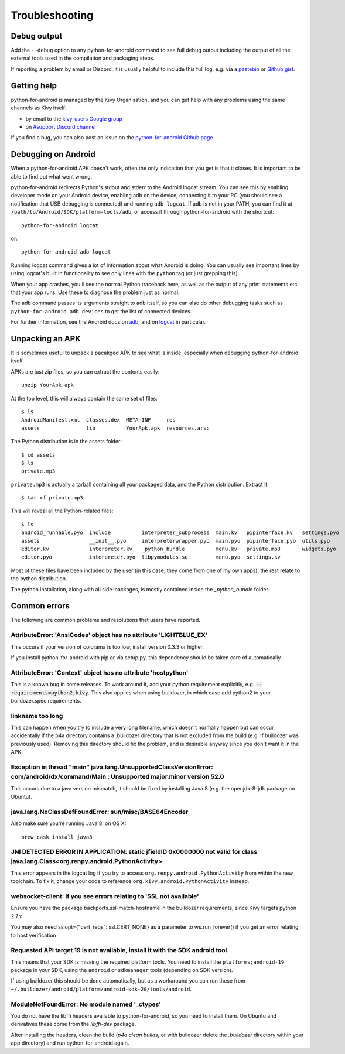 .. _troubleshooting:

Troubleshooting
===============

Debug output
------------

Add the ``--debug`` option to any python-for-android command to see
full debug output including the output of all the external tools used
in the compilation and packaging steps.

If reporting a problem by email or Discord, it is usually helpful to
include this full log, e.g. via a `pastebin
<http://paste.ubuntu.com/>`_ or `Github gist
<https://gist.github.com/>`_.

Getting help
------------

python-for-android is managed by the Kivy Organisation, and you can
get help with any problems using the same channels as Kivy itself:

- by email to the `kivy-users Google group
  <https://groups.google.com/forum/#!forum/kivy-users>`_
- on `#support Discord channel <https://chat.kivy.org/>`_

If you find a bug, you can also post an issue on the
`python-for-android Github page
<https://github.com/kivy/python-for-android>`_.

Debugging on Android
--------------------

When a python-for-android APK doesn't work, often the only indication
that you get is that it closes. It is important to be able to find out
what went wrong.

python-for-android redirects Python's stdout and stderr to the Android
logcat stream. You can see this by enabling developer mode on your
Android device, enabling adb on the device, connecting it to your PC
(you should see a notification that USB debugging is connected) and
running ``adb logcat``. If adb is not in your PATH, you can find it at
``/path/to/Android/SDK/platform-tools/adb``, or access it through
python-for-android with the shortcut::

    python-for-android logcat

or::

    python-for-android adb logcat

Running logcat command gives a lot of information about what Android is
doing. You can usually see important lines by using logcat's built in
functionality to see only lines with the ``python`` tag (or just
grepping this).

When your app crashes, you'll see the normal Python traceback here, as
well as the output of any print statements etc. that your app
runs. Use these to diagnose the problem just as normal.

The adb command passes its arguments straight to adb itself, so you
can also do other debugging tasks such as ``python-for-android adb
devices`` to get the list of connected devices.

For further information, see the Android docs on `adb
<http://developer.android.com/intl/zh-cn/tools/help/adb.html>`_, and
on `logcat
<http://developer.android.com/intl/zh-cn/tools/help/logcat.html>`_ in
particular.

Unpacking an APK
----------------

It is sometimes useful to unpack a pacakged APK to see what is inside,
especially when debugging python-for-android itself.

APKs are just zip files, so you can extract the contents easily::

  unzip YourApk.apk

At the top level, this will always contain the same set of files::

  $ ls
  AndroidManifest.xml  classes.dex  META-INF     res
  assets               lib          YourApk.apk  resources.arsc

The Python distribution is in the assets folder::

  $ cd assets
  $ ls
  private.mp3

``private.mp3`` is actually a tarball containing all your packaged
data, and the Python distribution. Extract it::

  $ tar xf private.mp3

This will reveal all the Python-related files::

  $ ls
  android_runnable.pyo  include          interpreter_subprocess  main.kv   pipinterface.kv   settings.pyo
  assets                __init__.pyo     interpreterwrapper.pyo  main.pyo  pipinterface.pyo  utils.pyo
  editor.kv             interpreter.kv   _python_bundle          menu.kv   private.mp3       widgets.pyo
  editor.pyo            interpreter.pyo  libpymodules.so         menu.pyo  settings.kv

Most of these files have been included by the user (in this case, they
come from one of my own apps), the rest relate to the python
distribution.

The python installation, along with all side-packages, is mostly contained
inside the `_python_bundle` folder.


Common errors
-------------

The following are common problems and resolutions that users have reported.


AttributeError: 'AnsiCodes' object has no attribute 'LIGHTBLUE_EX'
~~~~~~~~~~~~~~~~~~~~~~~~~~~~~~~~~~~~~~~~~~~~~~~~~~~~~~~~~~~~~~~~~~

This occurs if your version of colorama is too low, install version
0.3.3 or higher.

If you install python-for-android with pip or via setup.py, this
dependency should be taken care of automatically.

AttributeError: 'Context' object has no attribute 'hostpython'
~~~~~~~~~~~~~~~~~~~~~~~~~~~~~~~~~~~~~~~~~~~~~~~~~~~~~~~~~~~~~~

This is a known bug in some releases. To work around it, add your
python requirement explicitly,
e.g. :code:`--requirements=python2,kivy`. This also applies when using
buildozer, in which case add python2 to your buildozer.spec requirements.

linkname too long
~~~~~~~~~~~~~~~~~

This can happen when you try to include a very long filename, which
doesn't normally happen but can occur accidentally if the p4a
directory contains a .buildozer directory that is not excluded from
the build (e.g. if buildozer was previously used). Removing this
directory should fix the problem, and is desirable anyway since you
don't want it in the APK.

Exception in thread "main" java.lang.UnsupportedClassVersionError: com/android/dx/command/Main : Unsupported major.minor version 52.0
~~~~~~~~~~~~~~~~~~~~~~~~~~~~~~~~~~~~~~~~~~~~~~~~~~~~~~~~~~~~~~~~~~~~~~~~~~~~~~~~~~~~~~~~~~~~~~~~~~~~~~~~~~~~~~~~~~~~~~~~~~~~~~~~~~~~~

This occurs due to a java version mismatch, it should be fixed by
installing Java 8 (e.g. the openjdk-8-jdk package on Ubuntu).

java.lang.NoClassDefFoundError: sun/misc/BASE64Encoder
~~~~~~~~~~~~~~~~~~~~~~~~~~~~~~~~~~~~~~~~~~~~~~~~~~~~~~

Also make sure you're running Java 8, on OS X::

    brew cask install java8

JNI DETECTED ERROR IN APPLICATION: static jfieldID 0x0000000 not valid for class java.lang.Class<org.renpy.android.PythonActivity>
~~~~~~~~~~~~~~~~~~~~~~~~~~~~~~~~~~~~~~~~~~~~~~~~~~~~~~~~~~~~~~~~~~~~~~~~~~~~~~~~~~~~~~~~~~~~~~~~~~~~~~~~~~~~~~~~~~~~~~~~~~~~~~~~~~~

This error appears in the logcat log if you try to access
``org.renpy.android.PythonActivity`` from within the new toolchain. To
fix it, change your code to reference
``org.kivy.android.PythonActivity`` instead.

websocket-client: if you see errors relating to 'SSL not available'
~~~~~~~~~~~~~~~~~~~~~~~~~~~~~~~~~~~~~~~~~~~~~~~~~~~~~~~~~~~~~~~~~~~
Ensure you have the package backports.ssl-match-hostname in the buildozer requirements, since Kivy targets python 2.7.x

You may also need sslopt={"cert_reqs": ssl.CERT_NONE} as a parameter to ws.run_forever() if you get an error relating to host verification

Requested API target 19 is not available, install it with the SDK android tool
~~~~~~~~~~~~~~~~~~~~~~~~~~~~~~~~~~~~~~~~~~~~~~~~~~~~~~~~~~~~~~~~~~~~~~~~~~~~~~

This means that your SDK is missing the required platform tools. You
need to install the ``platforms;android-19`` package in your SDK,
using the ``android`` or ``sdkmanager`` tools (depending on SDK
version).

If using buildozer this should be done automatically, but as a
workaround you can run these from
``~/.buildozer/android/platform/android-sdk-20/tools/android``.

ModuleNotFoundError: No module named '_ctypes'
~~~~~~~~~~~~~~~~~~~~~~~~~~~~~~~~~~~~~~~~~~~~~~

You do not have the libffi headers available to python-for-android, so you need to install them. On Ubuntu and derivatives these come from the `libffi-dev` package.

After installing the headers, clean the build (`p4a clean builds`, or with buildozer delete the `.buildozer` directory within your app directory) and run python-for-android again.
